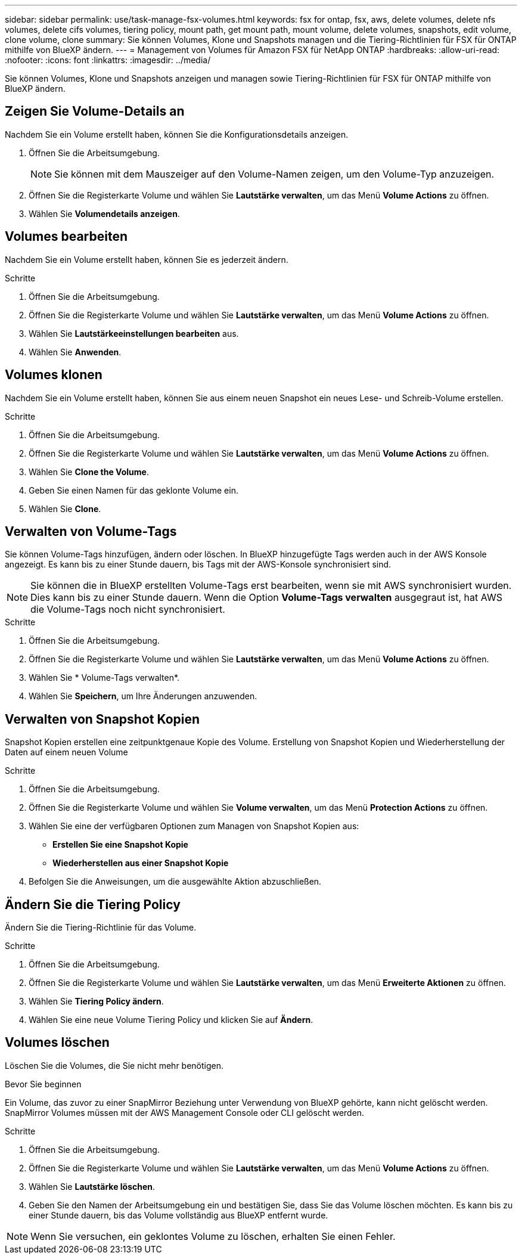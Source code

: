 ---
sidebar: sidebar 
permalink: use/task-manage-fsx-volumes.html 
keywords: fsx for ontap, fsx, aws, delete volumes, delete nfs volumes, delete cifs volumes, tiering policy, mount path, get mount path, mount volume, delete volumes, snapshots, edit volume, clone volume, clone 
summary: Sie können Volumes, Klone und Snapshots managen und die Tiering-Richtlinien für FSX für ONTAP mithilfe von BlueXP ändern. 
---
= Management von Volumes für Amazon FSX für NetApp ONTAP
:hardbreaks:
:allow-uri-read: 
:nofooter: 
:icons: font
:linkattrs: 
:imagesdir: ../media/


[role="lead"]
Sie können Volumes, Klone und Snapshots anzeigen und managen sowie Tiering-Richtlinien für FSX für ONTAP mithilfe von BlueXP ändern.



== Zeigen Sie Volume-Details an

Nachdem Sie ein Volume erstellt haben, können Sie die Konfigurationsdetails anzeigen.

. Öffnen Sie die Arbeitsumgebung.
+

NOTE: Sie können mit dem Mauszeiger auf den Volume-Namen zeigen, um den Volume-Typ anzuzeigen.

. Öffnen Sie die Registerkarte Volume und wählen Sie *Lautstärke verwalten*, um das Menü *Volume Actions* zu öffnen.
. Wählen Sie *Volumendetails anzeigen*.




== Volumes bearbeiten

Nachdem Sie ein Volume erstellt haben, können Sie es jederzeit ändern.

.Schritte
. Öffnen Sie die Arbeitsumgebung.
. Öffnen Sie die Registerkarte Volume und wählen Sie *Lautstärke verwalten*, um das Menü *Volume Actions* zu öffnen.
. Wählen Sie *Lautstärkeeinstellungen bearbeiten* aus.
. Wählen Sie *Anwenden*.




== Volumes klonen

Nachdem Sie ein Volume erstellt haben, können Sie aus einem neuen Snapshot ein neues Lese- und Schreib-Volume erstellen.

.Schritte
. Öffnen Sie die Arbeitsumgebung.
. Öffnen Sie die Registerkarte Volume und wählen Sie *Lautstärke verwalten*, um das Menü *Volume Actions* zu öffnen.
. Wählen Sie *Clone the Volume*.
. Geben Sie einen Namen für das geklonte Volume ein.
. Wählen Sie *Clone*.




== Verwalten von Volume-Tags

Sie können Volume-Tags hinzufügen, ändern oder löschen. In BlueXP hinzugefügte Tags werden auch in der AWS Konsole angezeigt. Es kann bis zu einer Stunde dauern, bis Tags mit der AWS-Konsole synchronisiert sind.


NOTE: Sie können die in BlueXP erstellten Volume-Tags erst bearbeiten, wenn sie mit AWS synchronisiert wurden. Dies kann bis zu einer Stunde dauern. Wenn die Option *Volume-Tags verwalten* ausgegraut ist, hat AWS die Volume-Tags noch nicht synchronisiert.

.Schritte
. Öffnen Sie die Arbeitsumgebung.
. Öffnen Sie die Registerkarte Volume und wählen Sie *Lautstärke verwalten*, um das Menü *Volume Actions* zu öffnen.
. Wählen Sie * Volume-Tags verwalten*.
. Wählen Sie *Speichern*, um Ihre Änderungen anzuwenden.




== Verwalten von Snapshot Kopien

Snapshot Kopien erstellen eine zeitpunktgenaue Kopie des Volume. Erstellung von Snapshot Kopien und Wiederherstellung der Daten auf einem neuen Volume

.Schritte
. Öffnen Sie die Arbeitsumgebung.
. Öffnen Sie die Registerkarte Volume und wählen Sie *Volume verwalten*, um das Menü *Protection Actions* zu öffnen.
. Wählen Sie eine der verfügbaren Optionen zum Managen von Snapshot Kopien aus:
+
** *Erstellen Sie eine Snapshot Kopie*
** *Wiederherstellen aus einer Snapshot Kopie*


. Befolgen Sie die Anweisungen, um die ausgewählte Aktion abzuschließen.




== Ändern Sie die Tiering Policy

Ändern Sie die Tiering-Richtlinie für das Volume.

.Schritte
. Öffnen Sie die Arbeitsumgebung.
. Öffnen Sie die Registerkarte Volume und wählen Sie *Lautstärke verwalten*, um das Menü *Erweiterte Aktionen* zu öffnen.
. Wählen Sie *Tiering Policy ändern*.
. Wählen Sie eine neue Volume Tiering Policy und klicken Sie auf *Ändern*.




== Volumes löschen

Löschen Sie die Volumes, die Sie nicht mehr benötigen.

.Bevor Sie beginnen
Ein Volume, das zuvor zu einer SnapMirror Beziehung unter Verwendung von BlueXP gehörte, kann nicht gelöscht werden. SnapMirror Volumes müssen mit der AWS Management Console oder CLI gelöscht werden.

.Schritte
. Öffnen Sie die Arbeitsumgebung.
. Öffnen Sie die Registerkarte Volume und wählen Sie *Lautstärke verwalten*, um das Menü *Volume Actions* zu öffnen.
. Wählen Sie *Lautstärke löschen*.
. Geben Sie den Namen der Arbeitsumgebung ein und bestätigen Sie, dass Sie das Volume löschen möchten. Es kann bis zu einer Stunde dauern, bis das Volume vollständig aus BlueXP entfernt wurde.



NOTE: Wenn Sie versuchen, ein geklontes Volume zu löschen, erhalten Sie einen Fehler.

